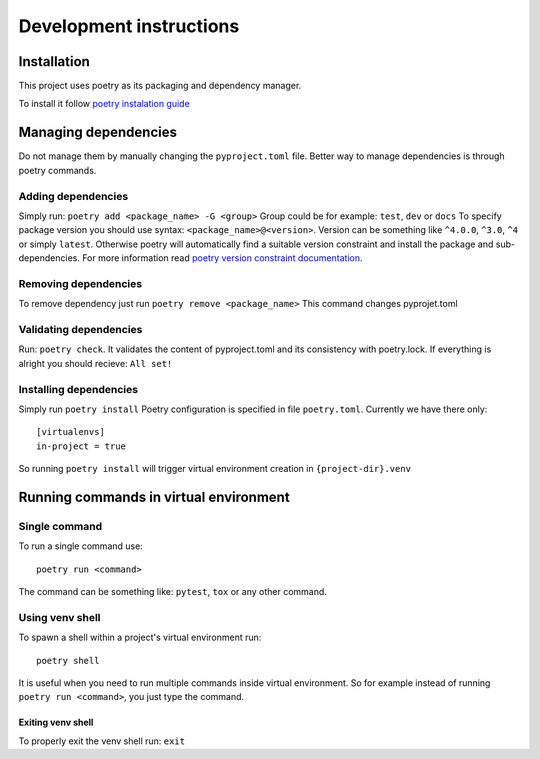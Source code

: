 Development instructions
========================

Installation
------------

This project uses poetry as its packaging and dependency manager.

To install it follow `poetry instalation
guide <https://python-poetry.org/docs/#installation>`__

Managing dependencies
---------------------

Do not manage them by manually changing the ``pyproject.toml`` file.
Better way to manage dependencies is through poetry commands.

Adding dependencies
~~~~~~~~~~~~~~~~~~~

Simply run: ``poetry add <package_name> -G <group>`` Group could be for
example: ``test``, ``dev`` or ``docs`` To specify package version you
should use syntax: ``<package_name>@<version>``. Version can be
something like ``^4.0.0``, ``^3.0``, ``^4`` or simply ``latest``.
Otherwise poetry will automatically find a suitable version constraint
and install the package and sub-dependencies. For more information read
`poetry version constraint
documentation <https://python-poetry.org/docs/dependency-specification/#version-constraints>`__.

Removing dependencies
~~~~~~~~~~~~~~~~~~~~~

To remove dependency just run ``poetry remove <package_name>`` This
command changes pyprojet.toml

Validating dependencies
~~~~~~~~~~~~~~~~~~~~~~~

Run: ``poetry check``. It validates the content of pyproject.toml and
its consistency with poetry.lock. If everything is alright you should
recieve: ``All set!``

Installing dependencies
~~~~~~~~~~~~~~~~~~~~~~~

Simply run ``poetry install`` Poetry configuration is specified in file
``poetry.toml``. Currently we have there only:

::

   [virtualenvs]
   in-project = true

So running ``poetry install`` will trigger virtual environment creation
in ``{project-dir}.venv``

Running commands in virtual environment
---------------------------------------

Single command
~~~~~~~~~~~~~~

To run a single command use:

::

   poetry run <command>

The command can be something like: ``pytest``, ``tox`` or any other
command.

Using venv shell
~~~~~~~~~~~~~~~~

To spawn a shell within a project's virtual environment run:

::

   poetry shell

It is useful when you need to run multiple commands inside virtual
environment. So for example instead of running ``poetry run <command>``,
you just type the command.

Exiting venv shell
^^^^^^^^^^^^^^^^^^

To properly exit the venv shell run: ``exit``
